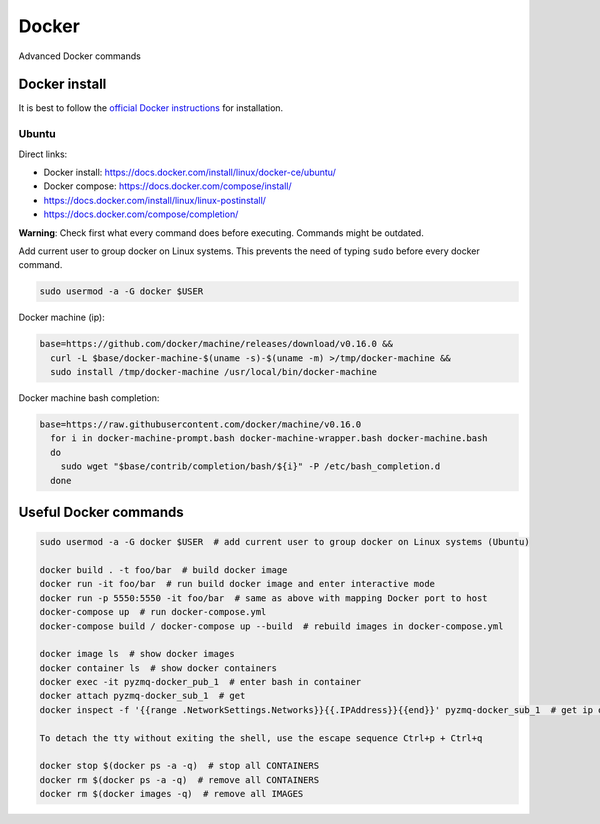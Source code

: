 ====================
Docker
====================

Advanced Docker commands

------------------------
Docker install
------------------------
It is best to follow the `official Docker instructions <https://docs.docker.com/install/#supported-platforms>`_ for installation.

^^^^^^^^^^^^^^^^^
Ubuntu
^^^^^^^^^^^^^^^^^
Direct links:

* Docker install: https://docs.docker.com/install/linux/docker-ce/ubuntu/
* Docker compose: https://docs.docker.com/compose/install/
* https://docs.docker.com/install/linux/linux-postinstall/
* https://docs.docker.com/compose/completion/

**Warning**: Check first what every command does before executing. Commands might be outdated.

Add current user to group docker on Linux systems. This prevents the need of typing ``sudo``
before every docker command.

.. code-block:: bash

   sudo usermod -a -G docker $USER

Docker machine (ip):

.. code-block:: bash

   base=https://github.com/docker/machine/releases/download/v0.16.0 &&
     curl -L $base/docker-machine-$(uname -s)-$(uname -m) >/tmp/docker-machine &&
     sudo install /tmp/docker-machine /usr/local/bin/docker-machine

Docker machine bash completion:

.. code-block:: bash

   base=https://raw.githubusercontent.com/docker/machine/v0.16.0
     for i in docker-machine-prompt.bash docker-machine-wrapper.bash docker-machine.bash
     do
       sudo wget "$base/contrib/completion/bash/${i}" -P /etc/bash_completion.d
     done


-------------------------
Useful Docker commands
-------------------------

.. code-block:: bash

   sudo usermod -a -G docker $USER  # add current user to group docker on Linux systems (Ubuntu)

   docker build . -t foo/bar  # build docker image
   docker run -it foo/bar  # run build docker image and enter interactive mode
   docker run -p 5550:5550 -it foo/bar  # same as above with mapping Docker port to host
   docker-compose up  # run docker-compose.yml
   docker-compose build / docker-compose up --build  # rebuild images in docker-compose.yml

   docker image ls  # show docker images
   docker container ls  # show docker containers
   docker exec -it pyzmq-docker_pub_1  # enter bash in container
   docker attach pyzmq-docker_sub_1  # get
   docker inspect -f '{{range .NetworkSettings.Networks}}{{.IPAddress}}{{end}}' pyzmq-docker_sub_1  # get ip of container

   To detach the tty without exiting the shell, use the escape sequence Ctrl+p + Ctrl+q

   docker stop $(docker ps -a -q)  # stop all CONTAINERS
   docker rm $(docker ps -a -q)  # remove all CONTAINERS
   docker rm $(docker images -q)  # remove all IMAGES